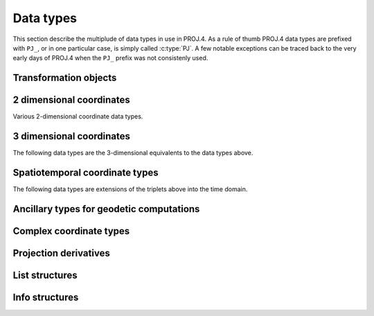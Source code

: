 .. _datatypes:

================================================================================
Data types
================================================================================

This section describe the multiplude of data types in use in PROJ.4. As a rule
of thumb PROJ.4 data types are prefixed with ``PJ_``, or in one particular case,
is simply called :c:type:`PJ`. A few notable exceptions can be traced
back to the very early days of PROJ.4 when the ``PJ_`` prefix was not
consistenly used.

Transformation objects
--------------------------------------------------------------------------------

.. c:type:: PJ

    Object containing everything related to a given projection or transformation.
    As a user of the PROJ.4 library your are only exposed to pointers to this
    object and the contents are hidden in the public API. :c:type:`PJ` objects
    are created with :c:func:`proj_create` and destroyed with
    :c:func:`proj_destroy`.

.. c:type:: PJ_DIRECTION

    Enumeration that is used to convey in which direction a given transformation
    should be performed. Used in transformation function call as described in
    the section on :ref:`transformation functions <coord_trans_functions>`.

    Forward transformations are defined with the :c:

    .. code-block:: C

        typedef enum proj_direction {
            PJ_FWD   =  1,   /* Forward    */
            PJ_IDENT =  0,   /* Do nothing */
            PJ_INV   = -1    /* Inverse    */
        } PJ_DIRECTION;

    .. c:member:: PJ_FWD

        Perform transformation in the forward direction.

    .. c:member:: PJ_IDENT

        Identity. Do nothing.

    .. c:member:: PJ_INV

        Perform transformation in the inverse direction.

.. c:type:: PJ_CONTEXT

    Context objects enables safe multi-threaded usage of PROJ.4. Each :c:type:`PJ`
    object is connected to a context (if not specified, the default context is
    used). All operations within a context should be performed in the same thread.
    :c:type:`PJ_CONTEXT` objects are created with :c:func:`proj_context_create`
    and destroyed with :c:func:`proj_context_destroy`.


.. c:type:: PJ_AREA

    Opaque object describing an area in which a transformation is performed.

    .. note:: This object is not fully implemented yet. It is used with
              :c:func:`proj_create_crs_to_crs` to select the best transformation
              between the two input coordinate reference systems.

2 dimensional coordinates
--------------------------------------------------------------------------------

Various 2-dimensional coordinate data types.

.. c:type:: LP

    Geodetic coordinate, latitude and longitude. Usually in radians.

    .. code-block:: C

        typedef struct { double lam, phi; } LP;

    .. c:member:: double LP.lam

        Longitude. Lambda.

    .. c:member:: double LP.phi

        Latitude. Phi.


.. c:type:: XY

    2-dimensional cartesian coordinate.

    .. code-block:: C

        typedef struct { double x, y; } XY;


    .. c:member:: double XY.lam

        Easting.

    .. c:member:: double XY.phi

        Northing.


.. c:type:: UV

    2-dimensional generic coordinate. Usually used when contents can be either
    a :c:type:`XY` or :c:type:`UV`.

    .. code-block:: C

        typedef struct {double u, v; } UV;


    .. c:member:: double UV.u

        Longitude or easting, depending on use.

    .. c:member:: double UV.v

        Latitude or northing, depending on use.


3 dimensional coordinates
--------------------------------------------------------------------------------

The following data types are the 3-dimensional equivalents to the data
types above.

.. c:type:: LPZ

    3-dimensional version of :c:type:`LP`. Holds longitude, latitude and
    vertical component.

    .. code-block:: C

        typedef struct { double lam, phi, z; } LPZ;

    .. c:member:: double LPZ.lam

        Longitude. Lambda.

    .. c:member:: double LPZ.phi

        Latitude. Phi.

    .. c:member:: double LPZ.z

        Vertical component.


.. c:type:: XYZ

    Cartesian coordinate in 3 dimensions. Extension  of :c:type:`XY`.

    .. code-block:: C

        typedef struct { double x, y, z; } XYZ;

    .. c:member:: double XYZ.x

        Easting.

    .. c:member:: double XYZ.y

        Northing.

    .. c:member:: double XYZ.z

        Vertical component.


.. c:type:: UVW

    3-dimensional extension of :c:type:`UV`.

    .. code-block:: C

        typedef struct {double u, v, w; } UVW;

    .. c:member:: double UVW.u

        Longitude or easting, depending on use.

    .. c:member:: double UVW.v

        Latitude or northing, depending on use.

    .. c:member:: double UVW.w

        Vertical component.


Spatiotemporal coordinate types
--------------------------------------------------------------------------------

The following data types are extensions of the triplets above into the time
domain.


.. c:type:: PJ_LPZT

    Spatiotemporal version of :c:type:`LPZ`.

    .. code-block:: C

        typedef struct {
            double lam;
            double phi;
            double z;
            double t;
        } PJ_LPZT;


    .. c:member:: double PJ_LPZT.lam

        Longitude.

    .. c:member:: double PJ_LPZT.phi

        Latitude

    .. c:member:: double PJ_LPZT.z

        Vertical component.

    .. c:member:: double PJ_LPZT.t

        Time component.

.. c:type:: PJ_XYZT

    Generic spatiotemporal coordinate. Usefull for e.g. cartesian coordinates with
    an attached time-stamp.

    .. code-block:: C

        typedef struct {
            double x;
            double y;
            double z;
            double t;
        } PJ_XYZT;


    .. c:member:: double PJ_XYZT.x

        Easting.

    .. c:member:: double PJ_XYZT.y

        Northing.

    .. c:member:: double PJ_XYZT.z

        Vertical component.

    .. c:member:: double PJ_XYZT.t

        Time component.


.. c:type:: PJ_UVWT

    Spatiotemporal version of :c:type:`PJ_UVW`.

    .. code-block:: C

        typedef struct { double u, v, w, t; } PJ_UVWT;

    .. c:member:: double PJ_UVWT.e

        First horizontal component.

    .. c:member:: double PJ_UVWT.n

        Second horizontal component.

    .. c:member:: double PJ_UVWT.w

        Vertical component.

    .. c:member:: double PJ_UVWT.t

        Temporal component.


Ancillary types for geodetic computations
--------------------------------------------------------------------------------


.. c:type:: PJ_OPK

    Rotations, for instance three euler angles.

    .. code-block:: C

        typedef struct { double o, p, k; } PJ_OPK;

    .. c:member:: double PJ_OPK.o

        First rotation angle, omega.

    .. c:member:: double PJ_OPK.p

        Second rotation angle, phi.

    .. c:member:: double PJ_OPK.k

        Third rotation angle, kappa.


Complex coordinate types
--------------------------------------------------------------------------------


.. c:type:: PJ_COORD

    General purpose coordinate union type usefull in two, three and four dimensions.

    .. code-block:: C

        typedef union {
            double v[4];
            PJ_XYZT xyzt;
            PJ_UVWT uvwt;
            PJ_LPZT lpzt;
            XYZ  xyz;
            UVW  uvw;
            LPZ  lpz;
            XY   xy;
            UV   uv;
            LP   lp;
        } PJ_COORD ;

    .. c:member:: double v[4]

        Generic four-dimensional vector.

    .. c:member:: PJ_XYZT PJ_COORD.xyzt

        Spatiotemporal cartesian coordinate.

    .. c:member:: PJ_UVWT PJ_COORD.uvwt

        Spatiotemporal generic coordinate.

    .. c:member:: PJ_LPZT PJ_COORD.lpzt

        Longitude, latitude, vertical and time components.

    .. c:member:: XYZ PJ_COORD.xyz

        3-dimensional cartesian coordinate.

    .. c:member:: UVW PJ_COORD.uvw

        3-dimensional generic coordinate.

    .. c:member:: LPZ PJ_COORD.lpz

        Longitude, latitude and vertical component.

    .. c:member:: XY PJ_COORD.xy

        2-dimensional cartesian coordinate.

    .. c:member:: UV PJ_COORD.uv

        2-dimensional generic coordinate.

    .. c:member:: LP PJ_COORD.lp

        Longitude and latitude.


Projection derivatives
-------------------------------------------------------------------------------

.. c:type:: PJ_FACTORS

    Various cartographic properties, such as scale factors, angular distortion
    and meridian convergence. Calculated with :c:func:`proj_factors`. Depending
    on the underlying projection, values can be calculated either numerically
    or analytically.

    .. code-block:: C

        typedef struct {
            double meridional_scale;
            double parallel_scale;
            double areal_scale;

            double angular_distortion;
            double meridian_parallel_angle;
            double meridian_convergence;

            double tissot_semimajor;
            double tissot_semiminor;

            double dx_dlam;
            double dx_dphi;
            double dy_dlam;
            double dy_dphi;
        } PJ_FACTORS;

    .. c:member:: double PJ_FACTORS.meridional_scale

        Meridional scale at coordinate :math:`\left(\lambda,\phi\right)`.

    .. c:member:: double PJ_FACTORS.parallel_scale

        Parallel scale at coordinate :math:`\left(\lambda,\phi\right)`.

    .. c:member:: double PJ_FACTORS.areal_scale

        Areal scale factor at coordinate :math:`\left(\lambda,\phi\right)`.

    .. c:member:: double PJ_FACTORS.angular_distortion

        Angular distortion at coordinate :math:`\left(\lambda,\phi\right)`.

    .. c:member:: double PJ_FACTORS.meridian_parallel_angle

         Meridian/parallel angle, :math:`\theta^\prime`, at coordinate :math:`\left(\lambda,\phi\right)`.

     .. c:member:: double PJ_FACTORS.meridian_convergence

        Meridian convergence at coordinate :math:`\left(\lambda,\phi\right)`.
        Sometimes also described as *grid declination*.

    .. c:member:: double PJ_FACTORS.tissot_semimajor

        Maximum scale error.

    .. c:member:: double PJ_FACTORS.tissot_semiminor

        Minimum scale error.

    .. c:member:: double PJ_FACTORS.dx_dlam

        Partial derivative :math:`\frac{\partial x}{\partial \lambda}` of coordinate
        :math:`\left(\lambda,\phi\right)`.

    .. c:member:: double PJ_FACTORS.dy_dlam


        Partial derivative :math:`\frac{\partial y}{\partial \lambda}` of coordinate
        :math:`\left(\lambda,\phi\right)`.

    .. c:member:: double PJ_FACTORS.dx_dphi

        Partial derivative :math:`\frac{\partial x}{\partial \phi}` of coordinate
        :math:`\left(\lambda,\phi\right)`.

    .. c:member:: double PJ_FACTORS.dy_dphi


        Partial derivative :math:`\frac{\partial y}{\partial \phi}` of coordinate
        :math:`\left(\lambda,\phi\right)`.

List structures
-------------------------------------------------------------------------------

.. c:type:: PJ_OPERATIONS

    Description a PROJ.4 operation

    .. code-block:: C

        struct PJ_OPERATIONS {
            char    *id;                 /* operation keyword */
            PJ *(*proj)(PJ *);           /* operation  entry point */
            char    * const *descr;      /* description text */
        };

    .. c:member:: char *id

        Operation keyword.

    .. c:member:: PJ *(*op)(PJ *)

        Operation entry point.

    .. c:member:: char * const *

        Description of operation.


.. c:type:: PJ_ELLPS

    Description of ellipsoids defined in PROJ.4

    .. code-block:: C

        struct PJ_ELLPS {
            char    *id;
            char    *major;
            char    *ell;
            char    *name;
        };

    .. c:member:: char *id

        Keyword name of the ellipsoid.

    .. c:member:: char *major

        Semi-major axis of the ellipsoid, or radius in case of a sphere.

    .. c:member:: char *ell

        Elliptical parameter, e.g. `rf=298.257` or `b=6356772.2`.

    .. c:member:: char *name

        Name of the ellipsoid

.. c:type:: PJ_UNITS

    Distance units defined in PROJ.4.

    .. code-block:: C

        struct PJ_UNITS {
            char    *id;           /* units keyword */
            char    *to_meter;     /* multiply by value to get meters */
            char    *name;         /* comments */
            double   factor;       /* to_meter factor in actual numbers */
        };

    .. c:member:: char *id

        Keyword for the unit.

    .. c:member:: char *to_meter

        Text representation of the factor that converts a given unit to meters

    .. c:member:: char *name

        Name of the unit.

    .. c:member:: double factor

        Conversion factor that converts the unit to meters.

.. c:type:: PJ_PRIME_MERIDIANS

    Prime meridians defined in PROJ.4.

    .. code-block:: C

        struct PJ_PRIME_MERIDIANS {
            char    *id;
            char    *defn;
        };

    .. c:member:: char *id

        Keyword for the prime meridian

    .. c:member:: char *def

        Offset from Greenwich in DMS format.

Info structures
-------------------------------------------------------------------------------

.. c:type:: PJ_INFO

    Struct holding information about the current instance of PROJ.4. Struct is
    populated by :c:func:`proj_info`.

    .. code-block:: C

        typedef struct {
            char        release[64];
            char        version[64];
            int         major;
            int         minor;
            int         patch;
            char        searchpath[512];
        } PJ_INFO;

    .. c:member:: char PJ_INFO.release[64]

        Release info. Version number and release date,
        e.g. "Rel. 4.9.3, 15 August 2016".

    .. c:member:: char PJ_INFO.version[64]

        Text representation of the full version number,
        e.g. "4.9.3".

    .. c:member:: int PJ_INFO.major

        Major version number.

    .. c:member:: int PJ_INFO.minor

        Minor version number.

    .. c:member:: int PJ_INFO.patch

        Patch level of release.

    .. c:member:: char PJ_INFO.searchpath[512]

        Search path for PROJ.4. List of directories separated by
        semicolons,  e.g. "C:\Users\doctorwho;C:\OSGeo4W64\\share\proj".
        Grids and init files are looked for in directories in the search path.

.. c:type:: PJ_PROJ_INFO

    Struct holding information about a :c:type:`PJ` object. Populated by
    :c:func:`proj_pj_info`.

    .. code-block:: C

        typedef struct {
            char        id[16];
            char        description[128];
            char        definition[512];
            int         has_inverse;
            double      accuracy;
        } PJ_PROJ_INFO;

    .. c:member:: char PJ_PROJ_INFO.id[16]

        Short ID of the operation the :c:type:`PJ` object is based on, that is,
        what comes afther the ``+proj=`` in a proj-string, e.g. "*merc*".

    .. c:member:: char PJ_PROJ_INFO.description[128]

        Long describes of the operation the :c:type:`PJ` object is based on,
        e.g. "*Mercator    Cyl, Sph&Ell   lat_ts=*".

    .. c:member:: char PJ_PROJ_INFO.definition[512]

        The proj-string that was used to create the :c:type:`PJ` object with,
        e.g. "*+proj=merc +lat_0=24 +lon_0=53 +ellps=WGS84*".

    .. c:member:: int PJ_PROJ_INFO.has_inverse

        1 if an inverse mapping of the defined operation exists, otherwise 0.

    .. c:member:: double PJ_PROJ_INFO.accuracy

        Expected accuracy of the transformation. -1 if unknown.

.. c:type:: PJ_GRID_INFO

    Struct holding information about a specific grid in the search path of
    PROJ.4. Populated with the function :c:func:`proj_grid_info`.

    .. code-block:: C

        typedef struct {
            char        gridname[32];
            char        filename[260];
            char        format[8];
            LP          lowerleft;
            LP          upperright;
            int         n_lon, n_lat;
            double      cs_lon, cs_lat;
        } PJ_GRID_INFO;

    .. c:member:: char PJ_GRID_INFO.gridname[32]

        Name of grid, e.g. "*BETA2007.gsb*".

    .. c:member:: char PJ_GRID_INFO

        Full path of grid file, e.g. *"C:\\OSGeo4W64\\share\\proj\\BETA2007.gsb"*

    .. c:member:: char PJ_GRID_INFO.format[8]

        File format of grid file, e.g. "*ntv2*"

    .. c:member:: LP PJ_GRID_INFO.lowerleft

        Geodetic coordinate of lower left corner of grid.

    .. c:member:: LP PJ_GRID_INFO.upperright

        Geodetic coordinate of upper right corner of grid.

    .. c:member:: int PJ_GRID_INFO.n_lon

        Number of grid cells in the longitudinal direction.

    .. c:member:: int PJ_GRID_INFO.n_lat

        Number of grid cells in the latitudianl direction.

    .. c:member:: double PJ_GRID_INFO.cs_lon

        Cell size in the longitudinal direction. In radians.

    .. c:member:: double PJ_GRID_INFO.cs_lat

        Cell size in the latitudinal direction. In radians.


.. c:type:: PJ_INIT_INFO

    Struct holding information about a specific init file in the search path of
    PROJ.4. Populated with the function :c:func:`proj_init_info`.

    .. code-block:: C

        typedef struct {
            char        name[32];
            char        filename[260];
            char        version[32];
            char        origin[32];
            char        lastupdate[16];
        } PJ_INIT_INFO;

    .. c:member:: char PJ_INIT_INFO.name[32]

        Name of init file, e.g. "*epsg*".

    .. c:member:: char PJ_INIT_INFO.filename[260]

        Full path of init file, e.g. "*C:\\OSGeo4W64\\share\\proj\\epsg*"

    .. c:member:: char PJ_INIT_INFO.version[32]

        Version number of init-file, e.g. "*9.0.0*"

    .. c:member:: char PJ_INIT_INFO.origin[32]

        Originating entity of the init file, e.g. "*EPSG*"

    .. c:member:: char PJ_INIT_INFO.lastupdate

        Date of last update of the init-file.
